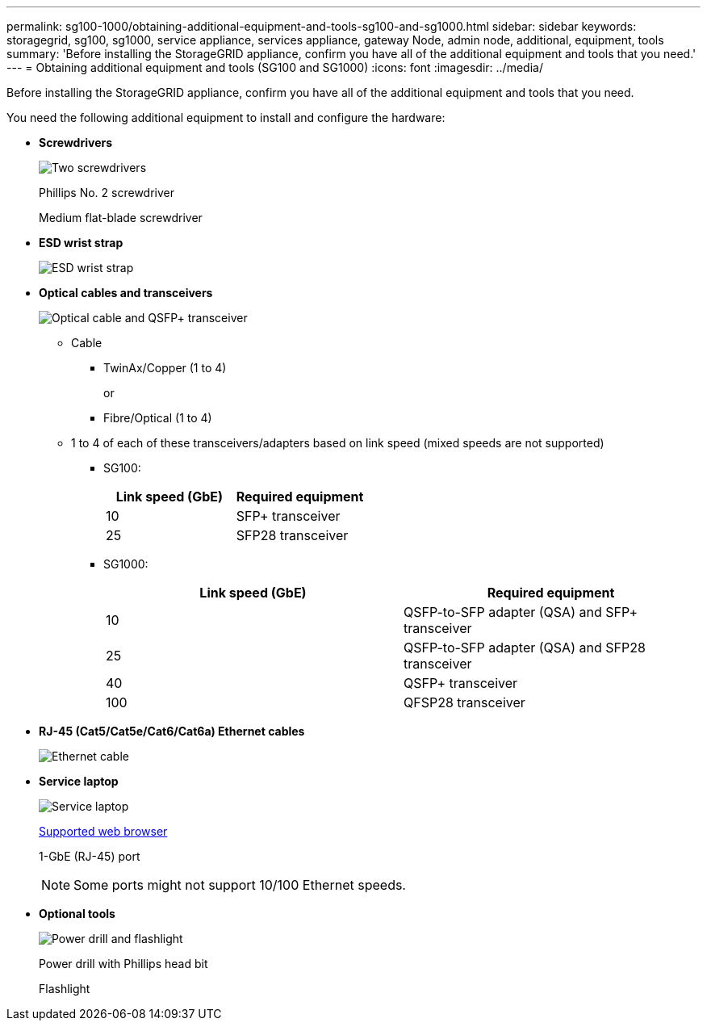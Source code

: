 ---
permalink: sg100-1000/obtaining-additional-equipment-and-tools-sg100-and-sg1000.html
sidebar: sidebar
keywords: storagegrid, sg100, sg1000, service appliance, services appliance, gateway Node, admin node, additional, equipment, tools
summary: 'Before installing the StorageGRID appliance, confirm you have all of the additional equipment and tools that you need.'
---
= Obtaining additional equipment and tools (SG100 and SG1000)
:icons: font
:imagesdir: ../media/

[.lead]
Before installing the StorageGRID appliance, confirm you have all of the additional equipment and tools that you need.

You need the following additional equipment to install and configure the hardware:

* *Screwdrivers*
+
image::../media/screwdrivers.gif[Two screwdrivers]
+
Phillips No. 2 screwdriver
+
Medium flat-blade screwdriver

* *ESD wrist strap*
+
image::../media/appliance_wriststrap.gif[ESD wrist strap]

* *Optical cables and transceivers*
+
image::../media/fc_cable_and_sfp.gif[Optical cable and QSFP+ transceiver]

 ** Cable
  *** TwinAx/Copper (1 to 4)
+
or

  *** Fibre/Optical (1 to 4)
 ** 1 to 4 of each of these transceivers/adapters based on link speed (mixed speeds are not supported)
  *** SG100:
+
[options="header"]
|===
| Link speed (GbE)| Required equipment
a|
10
a|
SFP+ transceiver
a|
25
a|
SFP28 transceiver
|===

  *** SG1000:
+
[options="header"]
|===
| Link speed (GbE)| Required equipment
a|
10
a|
QSFP-to-SFP adapter (QSA) and SFP+ transceiver
a|
25
a|
QSFP-to-SFP adapter (QSA) and SFP28 transceiver
a|
40
a|
QSFP+ transceiver
a|
100
a|
QFSP28 transceiver
|===

* *RJ-45 (Cat5/Cat5e/Cat6/Cat6a) Ethernet cables*
+
image::../media/ethernet_cables.png[Ethernet cable]

* *Service laptop*
+
image::../media/sam_management_client.gif[Service laptop]
+
xref:../admin/web-browser-requirements.adoc[Supported web browser]
+
1-GbE (RJ-45) port
+
NOTE: Some ports might not support 10/100 Ethernet speeds.

* *Optional tools*
+
image::../media/optional_tools.gif[Power drill and flashlight]
+
Power drill with Phillips head bit
+
Flashlight
